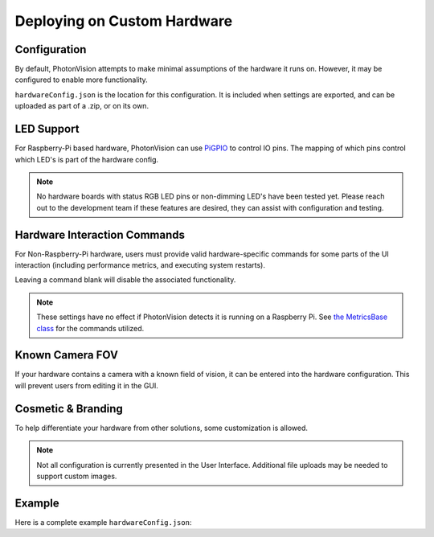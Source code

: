Deploying on Custom Hardware
============================

Configuration
-------------

By default, PhotonVision attempts to make minimal assumptions of the hardware it runs on. However, it may be configured to enable more functionality.

``hardwareConfig.json`` is the location for this configuration. It is included when settings are exported, and can be uploaded as part of a .zip, or on its own.

LED Support
-----------

For Raspberry-Pi based hardware, PhotonVision can use `PiGPIO <https://abyz.me.uk/rpi/pigpio/>`_ to control IO pins. The mapping of which pins control which LED's is part of the hardware config.

.. tabs::
   .. code-tab:: json

      {
        "ledPins" : [ 13 ],
        "ledSetCommand" : "",
        "ledsCanDim" : true,
        "ledPWMRange" : [ 0, 100 ],
        "ledPWMSetRange" : "",
        "ledPWMFrequency" : 0,
        "ledDimCommand" : "",
        "ledBlinkCommand" : "",
        "statusRGBPins" : [ ],
      }

.. note:: No hardware boards with status RGB LED pins or non-dimming LED's have been tested yet. Please reach out to the development team if these features are desired, they can assist with configuration and testing.

Hardware Interaction Commands
-----------------------------

For Non-Raspberry-Pi hardware, users must provide valid hardware-specific commands for some parts of the UI interaction (including performance metrics, and executing system restarts).

Leaving a command blank will disable the associated functionality.

.. tabs::
   .. code-tab:: json

      {
        "cpuTempCommand" : "",
        "cpuMemoryCommand" : "",
        "cpuUtilCommand" : "",
        "gpuMemoryCommand" : "",
        "gpuTempCommand" : "",
        "ramUtilCommand" : "",
        "restartHardwareCommand" : "",
      }

.. note:: These settings have no effect if PhotonVision detects it is running on a Raspberry Pi. See `the MetricsBase class <https://github.com/PhotonVision/photonvision/blob/dbd631da61b7c86b70fa6574c2565ad57d80a91a/photon-core/src/main/java/org/photonvision/common/hardware/metrics/MetricsBase.java>`_ for the commands utilized.

Known Camera FOV
----------------

If your hardware contains a camera with a known field of vision, it can be entered into the hardware configuration. This will prevent users from editing it in the GUI.

.. tabs::
   .. code-tab:: json

      {
        "vendorFOV" : 98.9
      }

Cosmetic & Branding
-------------------

To help differentiate your hardware from other solutions, some customization is allowed.

.. tabs::
   .. code-tab:: json

      {
        "deviceName" : "Super Cool Custom Hardware",
        "deviceLogoPath" : "",
        "supportURL" : "https://cat-bounce.com/",
      }

.. note:: Not all configuration is currently presented in the User Interface. Additional file uploads may be needed to support custom images.

Example
-------

Here is a complete example ``hardwareConfig.json``:

.. tabs::
   .. code-tab:: json

      {
        "deviceName" : "Blinky McBlinkface",
        "deviceLogoPath" : "",
        "supportURL" : "https://www.youtube.com/watch?v=b-CvLWbfZhU",
        "ledPins" : [2, 13],
        "ledSetCommand" : "",
        "ledsCanDim" : true,
        "ledPWMRange" : [ 0, 100 ],
        "ledPWMSetRange" : "",
        "ledPWMFrequency" : 0,
        "ledDimCommand" : "",
        "ledBlinkCommand" : "",
        "statusRGBPins" : [ ],
        "cpuTempCommand" : "",
        "cpuMemoryCommand" : "",
        "cpuUtilCommand" : "",
        "gpuMemoryCommand" : "",
        "gpuTempCommand" : "",
        "ramUtilCommand" : "",
        "restartHardwareCommand" : "",
        "vendorFOV" : 72.5
      }